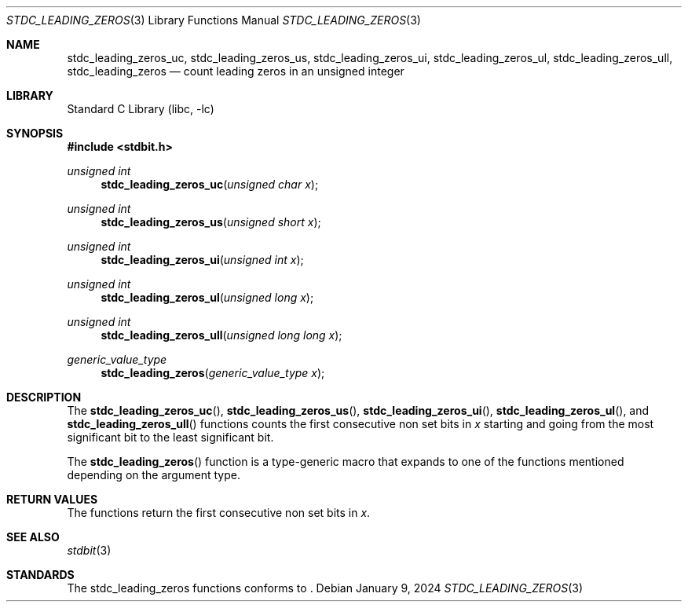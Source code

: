 .\" Copyright (c) 1991 The Regents of the University of California.
.\" All rights reserved.
.\"
.\" Redistribution and use in source and binary forms, with or without
.\" modification, are permitted provided that the following conditions
.\" are met:
.\" 1. Redistributions of source code must retain the above copyright
.\"    notice, this list of conditions and the following disclaimer.
.\" 2. Redistributions in binary form must reproduce the above copyright
.\"    notice, this list of conditions and the following disclaimer in the
.\"    documentation and/or other materials provided with the distribution.
.\" 3. Neither the name of the University nor the names of its contributors
.\"    may be used to endorse or promote products derived from this software
.\"    without specific prior written permission.
.\"
.\" THIS SOFTWARE IS PROVIDED BY THE REGENTS AND CONTRIBUTORS ``AS IS'' AND
.\" ANY EXPRESS OR IMPLIED WARRANTIES, INCLUDING, BUT NOT LIMITED TO, THE
.\" IMPLIED WARRANTIES OF MERCHANTABILITY AND FITNESS FOR A PARTICULAR PURPOSE
.\" ARE DISCLAIMED.  IN NO EVENT SHALL THE REGENTS OR CONTRIBUTORS BE LIABLE
.\" FOR ANY DIRECT, INDIRECT, INCIDENTAL, SPECIAL, EXEMPLARY, OR CONSEQUENTIAL
.\" DAMAGES (INCLUDING, BUT NOT LIMITED TO, PROCUREMENT OF SUBSTITUTE GOODS
.\" OR SERVICES; LOSS OF USE, DATA, OR PROFITS; OR BUSINESS INTERRUPTION)
.\" HOWEVER CAUSED AND ON ANY THEORY OF LIABILITY, WHETHER IN CONTRACT, STRICT
.\" LIABILITY, OR TORT (INCLUDING NEGLIGENCE OR OTHERWISE) ARISING IN ANY WAY
.\" OUT OF THE USE OF THIS SOFTWARE, EVEN IF ADVISED OF THE POSSIBILITY OF
.\" SUCH DAMAGE.
.\"
.\"     from: @(#)cos.3	5.1 (Berkeley) 5/2/91
.\"	$NetBSD: cos.3,v 1.16.2.1 2019/09/05 08:19:40 martin Exp $
.\"
.Dd January 9, 2024
.Dt STDC_LEADING_ZEROS 3
.Os
.Sh NAME
.Nm stdc_leading_zeros_uc ,
.Nm stdc_leading_zeros_us ,
.Nm stdc_leading_zeros_ui ,
.Nm stdc_leading_zeros_ul ,
.Nm stdc_leading_zeros_ull ,
.Nm stdc_leading_zeros
.Nd count leading zeros in an unsigned integer
.Sh LIBRARY
.Lb libc
.Sh SYNOPSIS
.In stdbit.h
.Ft unsigned int
.Fn stdc_leading_zeros_uc "unsigned char x"
.Ft unsigned int
.Fn stdc_leading_zeros_us "unsigned short x"
.Ft unsigned int
.Fn stdc_leading_zeros_ui "unsigned int x"
.Ft unsigned int
.Fn stdc_leading_zeros_ul "unsigned long x"
.Ft unsigned int
.Fn stdc_leading_zeros_ull "unsigned long long x"
.Ft generic_value_type
.Fn stdc_leading_zeros "generic_value_type x"
.Sh DESCRIPTION
The
.Fn stdc_leading_zeros_uc ,
.Fn stdc_leading_zeros_us ,
.Fn stdc_leading_zeros_ui ,
.Fn stdc_leading_zeros_ul ,
and
.Fn stdc_leading_zeros_ull
functions counts the first consecutive non set bits in
.Fa x
starting and going from the most significant bit to
the least significant bit.
.Pp
The
.Fn stdc_leading_zeros
function is a type-generic macro that expands
to one of the functions mentioned depending on the argument type.
.Fn
.Sh RETURN VALUES
The functions return the first consecutive non set bits in
.Fa x .
.Sh SEE ALSO
.Xr stdbit 3
.Sh STANDARDS
The stdc_leading_zeros functions conforms to
.St -isoC-2023 .
